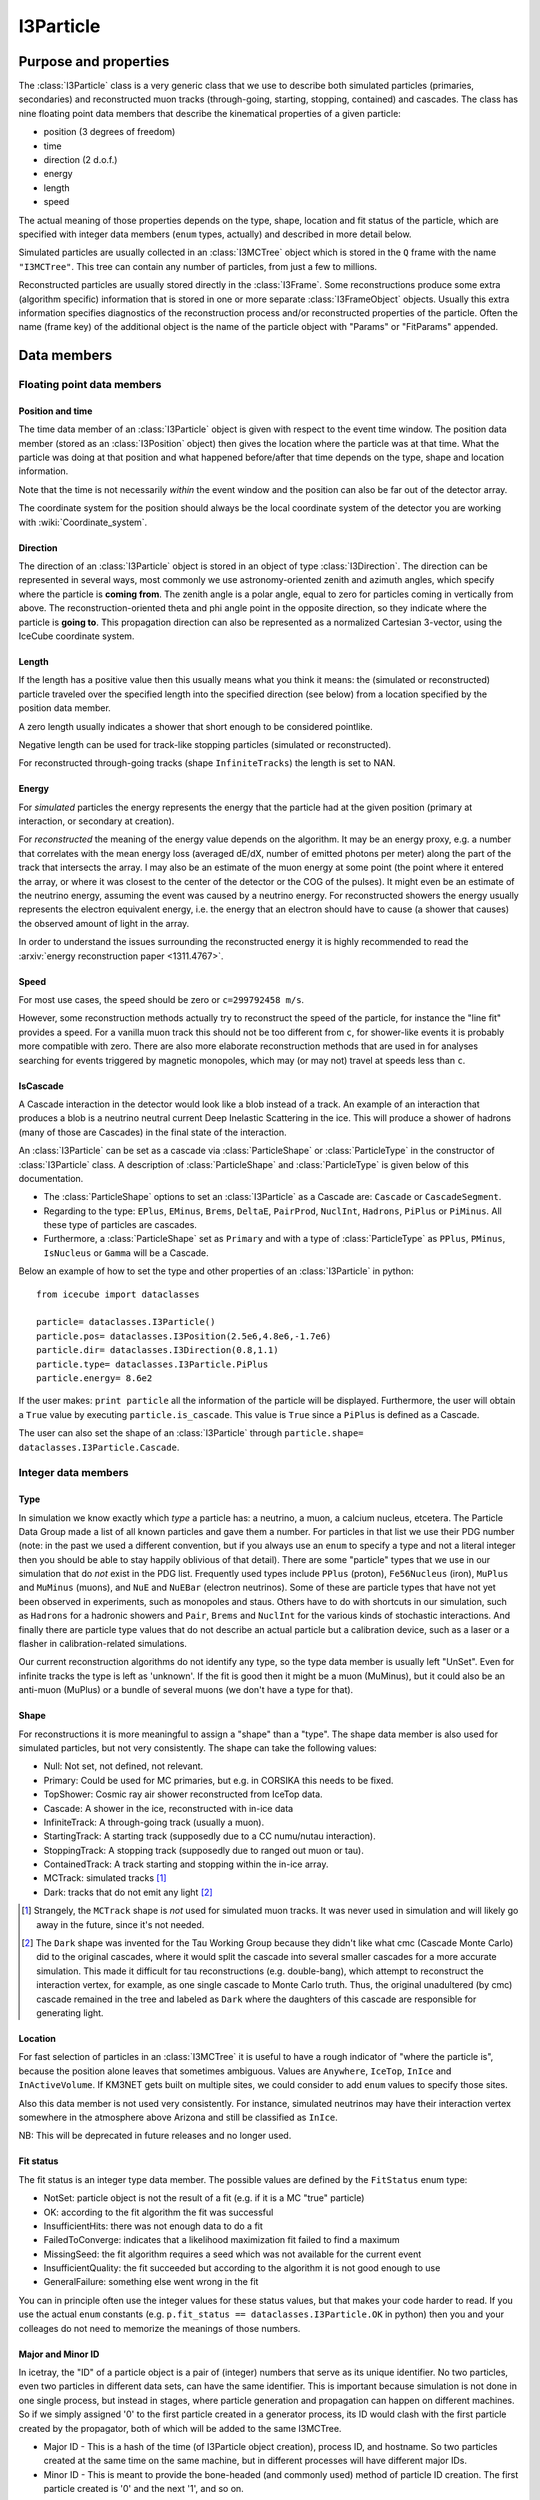 .. _i3particle:

==========
I3Particle
==========

Purpose and properties
======================

The :class:`I3Particle` class is a very generic class that we use to describe
both simulated particles (primaries, secondaries) and reconstructed muon tracks
(through-going, starting, stopping, contained) and cascades.  The class has
nine floating point data members that describe the kinematical properties of
a given particle:

* position (3 degrees of freedom)
* time
* direction (2 d.o.f.)
* energy
* length
* speed

The actual meaning of those properties depends on the type, shape, location and
fit status of the particle, which are specified with integer data members
(``enum`` types, actually) and described in more detail below.

Simulated particles are usually collected in an :class:`I3MCTree` object which
is stored in the ``Q`` frame with the name ``"I3MCTree"``. This tree can
contain any number of particles, from just a few to millions.

Reconstructed particles are usually stored directly in the :class:`I3Frame`.
Some reconstructions produce some extra (algorithm specific) information that
is stored in one or more separate :class:`I3FrameObject` objects.  Usually this
extra information specifies diagnostics of the reconstruction process and/or
reconstructed properties of the particle.  Often the name (frame key) of the
additional object is the name of the particle object with "Params" or
"FitParams" appended.

Data members
============

Floating point data members
---------------------------

Position and time
~~~~~~~~~~~~~~~~~

The time data member of an :class:`I3Particle` object is given with respect to
the event time window.  The position data member (stored as an
:class:`I3Position` object) then gives the location where the particle was at
that time.  What the particle was doing at that position
and what happened before/after that time depends on the type, shape and location information.

Note that the time is not necessarily *within* the event window and the
position can also be far out of the detector array.

The coordinate system for the position should always be the local coordinate
system of the detector you are working with :wiki:`Coordinate_system`.

Direction
~~~~~~~~~

The direction of an :class:`I3Particle` object is stored in an object of type
:class:`I3Direction`.  The direction can be represented in several ways, most
commonly we use astronomy-oriented zenith and azimuth angles, which specify
where the particle is **coming from**. The zenith angle is a polar angle, equal
to zero for particles coming in vertically from above. The
reconstruction-oriented theta and phi angle point in the opposite direction, so
they indicate where the particle is **going to**. This propagation direction can
also be represented as a normalized Cartesian 3-vector, using the IceCube
coordinate system.


Length
~~~~~~

If the length has a positive value then this usually means what you think it means:
the (simulated or reconstructed) particle
traveled over the specified length
into the specified direction (see below)
from a location specified by the position data member.

A zero length usually indicates a shower that short enough to be considered
pointlike.

Negative length can be used for track-like stopping particles (simulated or reconstructed).

For reconstructed through-going tracks (shape ``InfiniteTracks``) the length is set to NAN.

Energy
~~~~~~

For *simulated* particles the energy represents the energy that the particle had at the 
given position (primary at interaction, or secondary at creation).

For *reconstructed* the meaning of the energy value depends on the algorithm. It may be 
an energy proxy, e.g. a number that correlates with the mean energy loss (averaged dE/dX, 
number of emitted photons per meter) along the part of the track that intersects the array. 
I may also be an estimate of the muon energy at some point (the point where it entered the 
array, or where it was closest to the center of the detector or the COG of the pulses).  It 
might even be an estimate of the neutrino energy, assuming the event was caused by a neutrino 
energy. For reconstructed showers the energy usually represents the electron equivalent energy, 
i.e. the energy that an electron should have to cause (a shower that causes) the observed amount
of light in the array.

In order to understand the issues surrounding the reconstructed energy it is highly 
recommended to read the :arxiv:`energy reconstruction paper <1311.4767>`.

Speed
~~~~~

For most use cases, the speed should be zero or ``c=299792458 m/s``.

However, some reconstruction methods actually try to reconstruct the
speed of the particle, for instance the "line fit" provides a speed.
For a vanilla muon track this should not be too different from ``c``, for shower-like
events it is probably more compatible with zero. There are also more
elaborate reconstruction methods that are used in
for analyses searching for events triggered by magnetic monopoles, which
may (or may not) travel at speeds less than ``c``.

IsCascade
~~~~~~~~~
A Cascade interaction in the detector would look like a blob instead of a track. An example of an interaction 
that produces a blob is a neutrino neutral current Deep Inelastic Scattering in the ice. This will produce a shower of hadrons 
(many of those are Cascades) in the final state of the interaction.  

An :class:`I3Particle` can be set as a cascade via :class:`ParticleShape` or :class:`ParticleType` 
in the constructor of :class:`I3Particle` class. A description of :class:`ParticleShape` and :class:`ParticleType`
is given below of this documentation.
  
* The :class:`ParticleShape` options to set an :class:`I3Particle` as a Cascade are: ``Cascade`` or ``CascadeSegment``.
* Regarding to the type: ``EPlus``, ``EMinus``, ``Brems``, ``DeltaE``, ``PairProd``, 
  ``NuclInt``, ``Hadrons``, ``PiPlus`` or ``PiMinus``. All these type of particles are cascades.
* Furthermore, a :class:`ParticleShape` set as ``Primary`` and with a type of :class:`ParticleType`
  as ``PPlus``, ``PMinus``, ``IsNucleus`` or ``Gamma`` will be a Cascade.  

Below an example of how to set the type and other properties of an :class:`I3Particle` in python::

       from icecube import dataclasses
       
       particle= dataclasses.I3Particle()
       particle.pos= dataclasses.I3Position(2.5e6,4.8e6,-1.7e6)
       particle.dir= dataclasses.I3Direction(0.8,1.1)
       particle.type= dataclasses.I3Particle.PiPlus
       particle.energy= 8.6e2

If the user makes: ``print particle`` all the information of the particle will be displayed. Furthermore, 
the user will obtain a ``True`` value by executing ``particle.is_cascade``. This value is ``True`` since 
a ``PiPlus`` is defined as a Cascade.  

The user can also set the shape of an :class:`I3Particle` through ``particle.shape= dataclasses.I3Particle.Cascade``.


Integer data members
--------------------

Type
~~~~

In simulation we know exactly which *type* a particle has: a neutrino, a muon,
a calcium nucleus, etcetera. The Particle Data Group made a list of all known
particles and gave them a number. For particles in that list we use their PDG
number (note: in the past we used a different convention, but if you always use
an ``enum`` to specify a type and not a literal integer then you should be able
to stay happily oblivious of that detail). There are some "particle" types that
we use in our simulation that do *not* exist in the PDG list. Frequently used
types include ``PPlus`` (proton), ``Fe56Nucleus`` (iron), ``MuPlus`` and
``MuMinus`` (muons), and ``NuE`` and ``NuEBar`` (electron neutrinos).  Some of
these are particle types that have not yet been observed in experiments, such
as monopoles and staus.  Others have to do with shortcuts in our simulation,
such as ``Hadrons`` for a hadronic showers and  ``Pair``, ``Brems`` and
``NuclInt`` for the various kinds of stochastic interactions.  And finally
there are particle type values that do not describe an actual particle but a
calibration device, such as a laser or a flasher in calibration-related simulations.

Our current reconstruction algorithms do not identify any type, so the type
data member is usually left "UnSet". Even for infinite tracks the type is left
as 'unknown'. If the fit is good then it might be a muon (MuMinus), but it
could also be an anti-muon (MuPlus) or a bundle of several muons (we don't have
a type for that).


Shape
~~~~~

For reconstructions it is more meaningful to assign a "shape" than a "type".
The shape data member is also used for simulated particles, but not very
consistently.  The shape can take the following values:

* Null: Not set, not defined, not relevant.
* Primary: Could be used for MC primaries, but e.g. in CORSIKA this needs to be fixed.
* TopShower: Cosmic ray air shower reconstructed from IceTop data.
* Cascade: A shower in the ice, reconstructed with in-ice data
* InfiniteTrack: A through-going track (usually a muon).
* StartingTrack: A starting track (supposedly due to a CC numu/nutau interaction).
* StoppingTrack:  A stopping track (supposedly due to ranged out muon or tau).
* ContainedTrack: A track starting and stopping within the in-ice array.
* MCTrack: simulated tracks [#mctrack]_
* Dark: tracks that do not emit any light [#dark]_

.. [#mctrack] Strangely, the ``MCTrack`` shape is *not* used for simulated muon tracks. It was never used in simulation and will likely go away in the future, since it's not needed.

.. [#dark] The ``Dark`` shape was invented for the Tau Working Group because they didn't like what cmc (Cascade Monte Carlo) did to the original cascades, where it would split the cascade into several smaller cascades for a more accurate simulation.  This made it difficult for tau reconstructions (e.g. double-bang), which attempt to reconstruct the interaction vertex, for example, as one single cascade to Monte Carlo truth.  Thus, the original unadultered (by cmc) cascade remained in the tree and labeled as ``Dark`` where the daughters of this cascade are responsible for generating light.


Location
~~~~~~~~

For fast selection of particles in an :class:`I3MCTree` it is useful to have a
rough indicator of "where the particle is", because the position alone leaves
that sometimes ambiguous.  Values are ``Anywhere``, ``IceTop``, ``InIce`` and
``InActiveVolume``.  If KM3NET gets built on multiple sites, we could consider
to add ``enum`` values to specify those sites.

Also this data member is not used very consistently. For instance, simulated neutrinos may 
have their interaction vertex somewhere in the atmosphere above Arizona and still be 
classified as ``InIce``.

NB: This will be deprecated in future releases and no longer used.

Fit status
~~~~~~~~~~

The fit status is an integer type data member. The possible values are defined by the
``FitStatus`` enum type:

* NotSet: particle object is not the result of a fit (e.g. if it is a MC "true" particle)
* OK: according to the fit algorithm the fit was successful
* InsufficientHits: there was not enough data to do a fit
* FailedToConverge: indicates that a likelihood maximization fit failed to find a maximum
* MissingSeed: the fit algorithm requires a seed which was not available for the current event
* InsufficientQuality: the fit succeeded but according to the algorithm it is not good enough to use
* GeneralFailure: something else went wrong in the fit

You can in principle often use the integer values for these status values, but that
makes your code harder to read. If you use the actual ``enum`` constants (e.g.
``p.fit_status == dataclasses.I3Particle.OK`` in python) then you and your
colleages do not need to memorize the meanings of those numbers.

Major and Minor ID
~~~~~~~~~~~~~~~~~~

In icetray, the "ID" of a particle object is a pair of (integer) numbers that
serve as its unique identifier.  No two particles, even two particles in
different data sets, can have the same identifier.  This is important because
simulation is not done in one single process, but instead in stages, where
particle generation and propagation can happen on different machines.  So if
we simply assigned '0' to the first particle created in a generator process,
its ID would clash with the first particle created by the propagator, both of
which will be added to the same I3MCTree.

* Major ID - This is a hash of the time (of I3Particle object creation), process ID, and hostname.  So two particles created at the same time on the same machine, but in different processes will have different major IDs.
* Minor ID - This is meant to provide the bone-headed (and commonly used) method of particle ID creation.  The first particle created is '0' and the next '1', and so on.

This numerical particle ID should *not* be confused with term "PID" that is
commonly used in other HEP experiments to denote the (process of determining
the) type of a detected particle.

For instance, in simulation data this ID can be used to store maps that give
for each simulated particle a list of PMT pulses (:class:`I3MCPulse`) that were
caused by photoelectrons due to Cherenkov photons emitted that particle.  These
maps only store the particle ID numbers, which can then be used (by an
inquisitive student) to find the corresponding particle back in the
:class:`I3MCTree`, if desired.

In simulated data, a primary and its associated secondaries can have the same
major ID but different minor ID.  This is used mainly for storage in the I3MCTree.

This is likely not widely (if at all) used in experimental data.

*NB : Copying particles* - When I3Particles are copied they *preserve* their
particle IDs.  This is intentional.  I3Particles are copied when added to STL
containers.  It would defeat the purpose of having a particle ID if it changed
each time the particle was added to a container.  If you want to create a new
particle with all the same properties of another particle, the method you're
looking for is I3Particle::Clone.


Use case overview
=================

(Note: this table does not contain *all* use cases.)

================================ ================= ======================= ======= ==============================================================
Use case                         Shape             Location                Length  Meaning of position
================================ ================= ======================= ======= ==============================================================
CR primary                       ``Primary``       ``Anywhere``            NAN     interaction vertex (cosmic ray gets destroyed) [#CRprimaries]_
Neutrino primary                 ``Null``          ``Anywhere``?           >0      interaction vertex (neutrino gets destroyed) [#NUprimaries]_
Secondary muon                   ``Null``          ``InIce``               >0      interaction vertex (muon gets created)
Secondary (other)                ``Null``          ``InIce`` or ``IceTop`` 0       shower location (secondary gets created)
Reconstructed cascade            ``Cascade``       ``InIce``               0       shower location (possibly: neutrino interaction vertex)
Reconstructed stopping track     ``Stopping``      ``InIce``               NAN     end point (possibly: muon/tau decay vertex)
Reconstructed starting track     ``Starting``      ``InIce``               NAN     starting point (possibly: neutrino interaction vertex)
Reconstructed contained track    ``Contained``     ``InIce``               >0      starting point (possibly: neutrino interaction vertex)
Reconstructed through-going muon ``InfiniteTrack`` ``InIce``               NAN     random point on the track [#InfTracks]_
================================ ================= ======================= ======= ==============================================================

.. [#CRprimaries] TODO: why always z=1950m (approx) for CR primaries?

.. [#NUprimaries] TODO: say something about length of neutrino primaries.

.. [#InfTracks] For ``InfiniteTrack`` the position is in principle degenerate with the particle time. One can use any other position on the track, with a correspondingly adjusted time. For numerical reasons it can be good to choose a position (and corresponding time) close to the COG of the pulses of the event.


Conventions and recommendations
===============================

* Like most things in icetray, if you want to specify the :class:`I3Particle` data members
  in specific units, you should use :class:`I3Units`, e.g. (in python):

  p=dataclasses.I3Particle()
  p.dir.zenith = 42.0 * I3Units.degree
  print("The zenith angle is %.1f degrees" % (p.dir.zenith/I3Units.zenith))

* Most data members (all, except the major and minor ID) have a default initialization value that 
  indicates that it is not yet set. For floating point data members this is NAN
  (Not a Number, TODO: add link), for the ``enum`` data members it is
  ``unknown`` (type), ``Null`` (shape), ``NotSet`` (fit status) and ``Anywhere`` (location).

* Never use the explicit numerical values of the ``enum`` types. First, the ``enum`` constants
  have descriptive names, so they are much more informative. Secondly, it may
  occasionally happen that the definition of the ``enum`` changes (e.g. the
  type ``enum`` changed from the AMANDA/rdmc convention to the PDG convention).
  The icetray versioning system guarantees that old data is converted correctly
  when you read it in with new software but it will not update the literal
  integer constants in your code.

History
=======

The current documentation attempts to provide a correct and more or less
complete description of the **current** state (winter 2015) of
:class:`I3Particle`.  In older data (many years older) you may discover that
e.g. some conventions were different or some data members or ``enum`` values
were not yet in use, but the basics have been relatively stable.

The first version of the :class:`I3Particle` class was added to icetray in
2005.  It was at least partly inspired by the :class:`mtrack` struct in the
``rdmc`` library that was the foundation of the early AMANDA data processing
and analysis software. In the early stages of icetray development (2004) we
first tried to give literally every kind of simulated particle and
reconstructed phenomenon (track, shower, double bang, monopole, elephantino)
its own special dedicated class, but things that were common (like position or
direction) would always have to represented in the same way. The result was
very template-heavy and impressive but hard to work with. That's why we went
back to the single simplistic 8-dimensional (x, y, z, zenith, azimuth, length,
energy) AMANDA solution (well, adding a 9th: speed),  with the type and shape
given by ``enum`` data members. 

Some elements of :class:`I3Particle` were added only a few years ago. The versioning
system of icetray classes helps to make this backwards compatible, in the sense
that if you read older data with newer software, the software deals with
the version mismatches and you should not even notice that there was a version mismatch. 
Still, if you ever need to process older data and you run into strange problems, 
it may be useful to know which items are new and why they
were added/changed:

* Particle ID: this used to be a single number, but in 20XY this was replaced
  by a "major" and "minor" ID, to guarantee unique IDs between all particles
  created in mass production.
* Particle types: we have been using a set of ``enum`` values that were invented in the AMANDA
  days. This reinvented wheel was eliminated by changing to an ``enum`` system mostly based
  on the PDG (Particle Data Group) list of elementary particles and nuclei.
* The ``LocationType`` is relatively new and will be going away soon.  This
  was meant to make it easier for analysts to pull *the* muon, for example, 
  out of the I3MCTree.  It's proved to cause more problems than it solves and
  a more sophisticated method is in the works.

